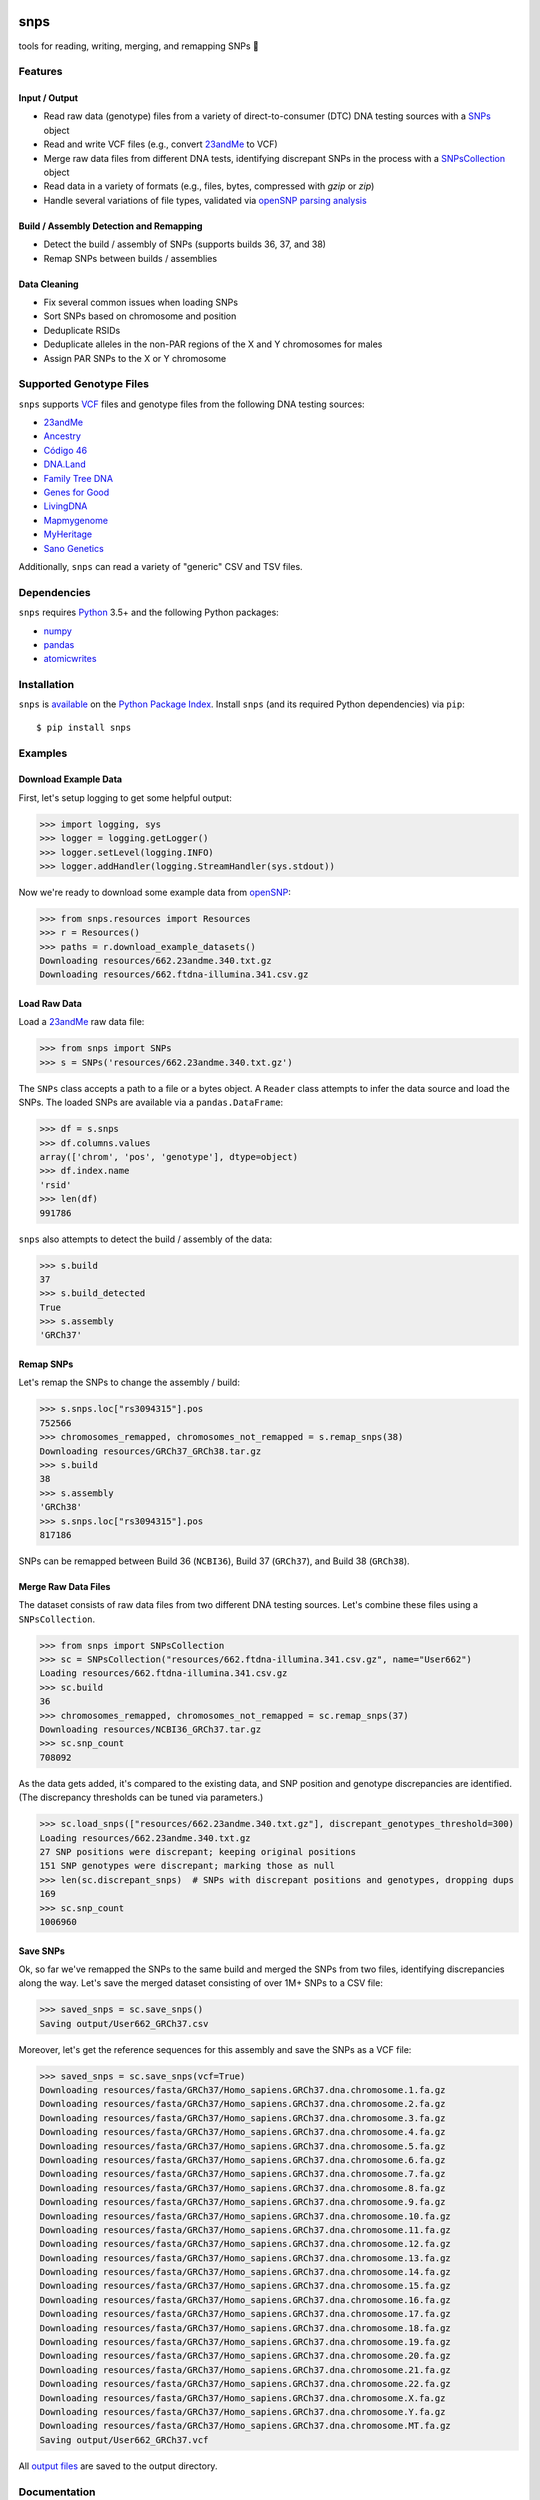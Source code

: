 .. image:: https://raw.githubusercontent.com/apriha/snps/master/docs/images/snps_banner.png

|build| |codecov| |docs| |pypi| |python| |downloads|

snps
====
tools for reading, writing, merging, and remapping SNPs 🧬

Features
--------
Input / Output
``````````````
- Read raw data (genotype) files from a variety of direct-to-consumer (DTC) DNA testing
  sources with a `SNPs <https://snps.readthedocs.io/en/latest/snps.html#snps.snps.SNPs>`_
  object
- Read and write VCF files (e.g., convert `23andMe <https://www.23andme.com>`_ to VCF)
- Merge raw data files from different DNA tests, identifying discrepant SNPs in the
  process with a
  `SNPsCollection <https://snps.readthedocs.io/en/latest/snps.html#snps.snps_collection.SNPsCollection>`_
  object
- Read data in a variety of formats (e.g., files, bytes, compressed with `gzip` or `zip`)
- Handle several variations of file types, validated via
  `openSNP parsing analysis <https://github.com/apriha/snps/tree/master/analysis/parse-opensnp-files>`_

Build / Assembly Detection and Remapping
````````````````````````````````````````
- Detect the build / assembly of SNPs (supports builds 36, 37, and 38)
- Remap SNPs between builds / assemblies

Data Cleaning
`````````````
- Fix several common issues when loading SNPs
- Sort SNPs based on chromosome and position
- Deduplicate RSIDs
- Deduplicate alleles in the non-PAR regions of the X and Y chromosomes for males
- Assign PAR SNPs to the X or Y chromosome

Supported Genotype Files
------------------------
``snps`` supports `VCF <https://www.ncbi.nlm.nih.gov/pmc/articles/PMC3137218/>`_ files and
genotype files from the following DNA testing sources:

- `23andMe <https://www.23andme.com>`_
- `Ancestry <https://www.ancestry.com>`_
- `Código 46 <https://codigo46.com.mx>`_
- `DNA.Land <https://dna.land>`_
- `Family Tree DNA <https://www.familytreedna.com>`_
- `Genes for Good <https://genesforgood.sph.umich.edu>`_
- `LivingDNA <https://livingdna.com>`_
- `Mapmygenome <https://mapmygenome.in>`_
- `MyHeritage <https://www.myheritage.com>`_
- `Sano Genetics <https://sanogenetics.com>`_

Additionally, ``snps`` can read a variety of "generic" CSV and TSV files.

Dependencies
------------
``snps`` requires `Python <https://www.python.org>`_ 3.5+ and the following Python packages:

- `numpy <http://www.numpy.org>`_
- `pandas <http://pandas.pydata.org>`_
- `atomicwrites <https://github.com/untitaker/python-atomicwrites>`_

Installation
------------
``snps`` is `available <https://pypi.org/project/snps/>`_ on the
`Python Package Index <https://pypi.org>`_. Install ``snps`` (and its required
Python dependencies) via ``pip``::

    $ pip install snps

Examples
--------
Download Example Data
`````````````````````
First, let's setup logging to get some helpful output:

>>> import logging, sys
>>> logger = logging.getLogger()
>>> logger.setLevel(logging.INFO)
>>> logger.addHandler(logging.StreamHandler(sys.stdout))

Now we're ready to download some example data from `openSNP <https://opensnp.org>`_:

>>> from snps.resources import Resources
>>> r = Resources()
>>> paths = r.download_example_datasets()
Downloading resources/662.23andme.340.txt.gz
Downloading resources/662.ftdna-illumina.341.csv.gz

Load Raw Data
`````````````
Load a `23andMe <https://www.23andme.com>`_ raw data file:

>>> from snps import SNPs
>>> s = SNPs('resources/662.23andme.340.txt.gz')

The ``SNPs`` class accepts a path to a file or a bytes object. A ``Reader`` class attempts to
infer the data source and load the SNPs. The loaded SNPs are available via a ``pandas.DataFrame``:

>>> df = s.snps
>>> df.columns.values
array(['chrom', 'pos', 'genotype'], dtype=object)
>>> df.index.name
'rsid'
>>> len(df)
991786

``snps`` also attempts to detect the build / assembly of the data:

>>> s.build
37
>>> s.build_detected
True
>>> s.assembly
'GRCh37'

Remap SNPs
``````````
Let's remap the SNPs to change the assembly / build:

>>> s.snps.loc["rs3094315"].pos
752566
>>> chromosomes_remapped, chromosomes_not_remapped = s.remap_snps(38)
Downloading resources/GRCh37_GRCh38.tar.gz
>>> s.build
38
>>> s.assembly
'GRCh38'
>>> s.snps.loc["rs3094315"].pos
817186

SNPs can be remapped between Build 36 (``NCBI36``), Build 37 (``GRCh37``), and Build 38
(``GRCh38``).

Merge Raw Data Files
````````````````````
The dataset consists of raw data files from two different DNA testing sources. Let's combine
these files using a ``SNPsCollection``.

>>> from snps import SNPsCollection
>>> sc = SNPsCollection("resources/662.ftdna-illumina.341.csv.gz", name="User662")
Loading resources/662.ftdna-illumina.341.csv.gz
>>> sc.build
36
>>> chromosomes_remapped, chromosomes_not_remapped = sc.remap_snps(37)
Downloading resources/NCBI36_GRCh37.tar.gz
>>> sc.snp_count
708092

As the data gets added, it's compared to the existing data, and SNP position and genotype
discrepancies are identified. (The discrepancy thresholds can be tuned via parameters.)

>>> sc.load_snps(["resources/662.23andme.340.txt.gz"], discrepant_genotypes_threshold=300)
Loading resources/662.23andme.340.txt.gz
27 SNP positions were discrepant; keeping original positions
151 SNP genotypes were discrepant; marking those as null
>>> len(sc.discrepant_snps)  # SNPs with discrepant positions and genotypes, dropping dups
169
>>> sc.snp_count
1006960

Save SNPs
`````````
Ok, so far we've remapped the SNPs to the same build and merged the SNPs from two files,
identifying discrepancies along the way. Let's save the merged dataset consisting of over 1M+
SNPs to a CSV file:

>>> saved_snps = sc.save_snps()
Saving output/User662_GRCh37.csv

Moreover, let's get the reference sequences for this assembly and save the SNPs as a VCF file:

>>> saved_snps = sc.save_snps(vcf=True)
Downloading resources/fasta/GRCh37/Homo_sapiens.GRCh37.dna.chromosome.1.fa.gz
Downloading resources/fasta/GRCh37/Homo_sapiens.GRCh37.dna.chromosome.2.fa.gz
Downloading resources/fasta/GRCh37/Homo_sapiens.GRCh37.dna.chromosome.3.fa.gz
Downloading resources/fasta/GRCh37/Homo_sapiens.GRCh37.dna.chromosome.4.fa.gz
Downloading resources/fasta/GRCh37/Homo_sapiens.GRCh37.dna.chromosome.5.fa.gz
Downloading resources/fasta/GRCh37/Homo_sapiens.GRCh37.dna.chromosome.6.fa.gz
Downloading resources/fasta/GRCh37/Homo_sapiens.GRCh37.dna.chromosome.7.fa.gz
Downloading resources/fasta/GRCh37/Homo_sapiens.GRCh37.dna.chromosome.8.fa.gz
Downloading resources/fasta/GRCh37/Homo_sapiens.GRCh37.dna.chromosome.9.fa.gz
Downloading resources/fasta/GRCh37/Homo_sapiens.GRCh37.dna.chromosome.10.fa.gz
Downloading resources/fasta/GRCh37/Homo_sapiens.GRCh37.dna.chromosome.11.fa.gz
Downloading resources/fasta/GRCh37/Homo_sapiens.GRCh37.dna.chromosome.12.fa.gz
Downloading resources/fasta/GRCh37/Homo_sapiens.GRCh37.dna.chromosome.13.fa.gz
Downloading resources/fasta/GRCh37/Homo_sapiens.GRCh37.dna.chromosome.14.fa.gz
Downloading resources/fasta/GRCh37/Homo_sapiens.GRCh37.dna.chromosome.15.fa.gz
Downloading resources/fasta/GRCh37/Homo_sapiens.GRCh37.dna.chromosome.16.fa.gz
Downloading resources/fasta/GRCh37/Homo_sapiens.GRCh37.dna.chromosome.17.fa.gz
Downloading resources/fasta/GRCh37/Homo_sapiens.GRCh37.dna.chromosome.18.fa.gz
Downloading resources/fasta/GRCh37/Homo_sapiens.GRCh37.dna.chromosome.19.fa.gz
Downloading resources/fasta/GRCh37/Homo_sapiens.GRCh37.dna.chromosome.20.fa.gz
Downloading resources/fasta/GRCh37/Homo_sapiens.GRCh37.dna.chromosome.21.fa.gz
Downloading resources/fasta/GRCh37/Homo_sapiens.GRCh37.dna.chromosome.22.fa.gz
Downloading resources/fasta/GRCh37/Homo_sapiens.GRCh37.dna.chromosome.X.fa.gz
Downloading resources/fasta/GRCh37/Homo_sapiens.GRCh37.dna.chromosome.Y.fa.gz
Downloading resources/fasta/GRCh37/Homo_sapiens.GRCh37.dna.chromosome.MT.fa.gz
Saving output/User662_GRCh37.vcf

All `output files <https://snps.readthedocs.io/en/latest/output_files.html>`_ are saved to the
output directory.

Documentation
-------------
Documentation is available `here <https://snps.readthedocs.io/>`_.

Acknowledgements
----------------
Thanks to Mike Agostino, Padma Reddy, Kevin Arvai, `openSNP <https://opensnp.org>`_,
`Open Humans <https://www.openhumans.org>`_, and `Sano Genetics <https://sanogenetics.com>`_.

.. https://github.com/rtfd/readthedocs.org/blob/master/docs/badges.rst
.. |build| image:: https://travis-ci.org/apriha/snps.svg?branch=master
   :target: https://travis-ci.org/apriha/snps
.. |codecov| image:: https://codecov.io/gh/apriha/snps/branch/master/graph/badge.svg
   :target: https://codecov.io/gh/apriha/snps
.. |docs| image:: https://readthedocs.org/projects/snps/badge/?version=latest
   :target: https://snps.readthedocs.io/
.. |pypi| image:: https://img.shields.io/pypi/v/snps.svg
   :target: https://pypi.python.org/pypi/snps
.. |python| image:: https://img.shields.io/pypi/pyversions/snps.svg
   :target: https://www.python.org
.. |downloads| image:: https://pepy.tech/badge/snps
   :target: https://pepy.tech/project/snps
